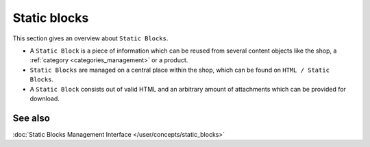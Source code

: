 .. index:: Static Block, HTML

.. _static_blocks_concepts:

=============
Static blocks
=============

This section gives an overview about ``Static Blocks``.

* A ``Static Block`` is a piece of information which can be reused from several
  content objects like the shop, a :ref:`category <categories_management>` or
  a product.

* ``Static Blocks`` are managed on a central place within the shop, which
  can be found on ``HTML / Static Blocks``.

* A ``Static Block`` consists out of valid HTML and an arbitrary amount of
  attachments which can be provided for download.

See also
========

:doc:`Static Blocks Management Interface </user/concepts/static_blocks>`
